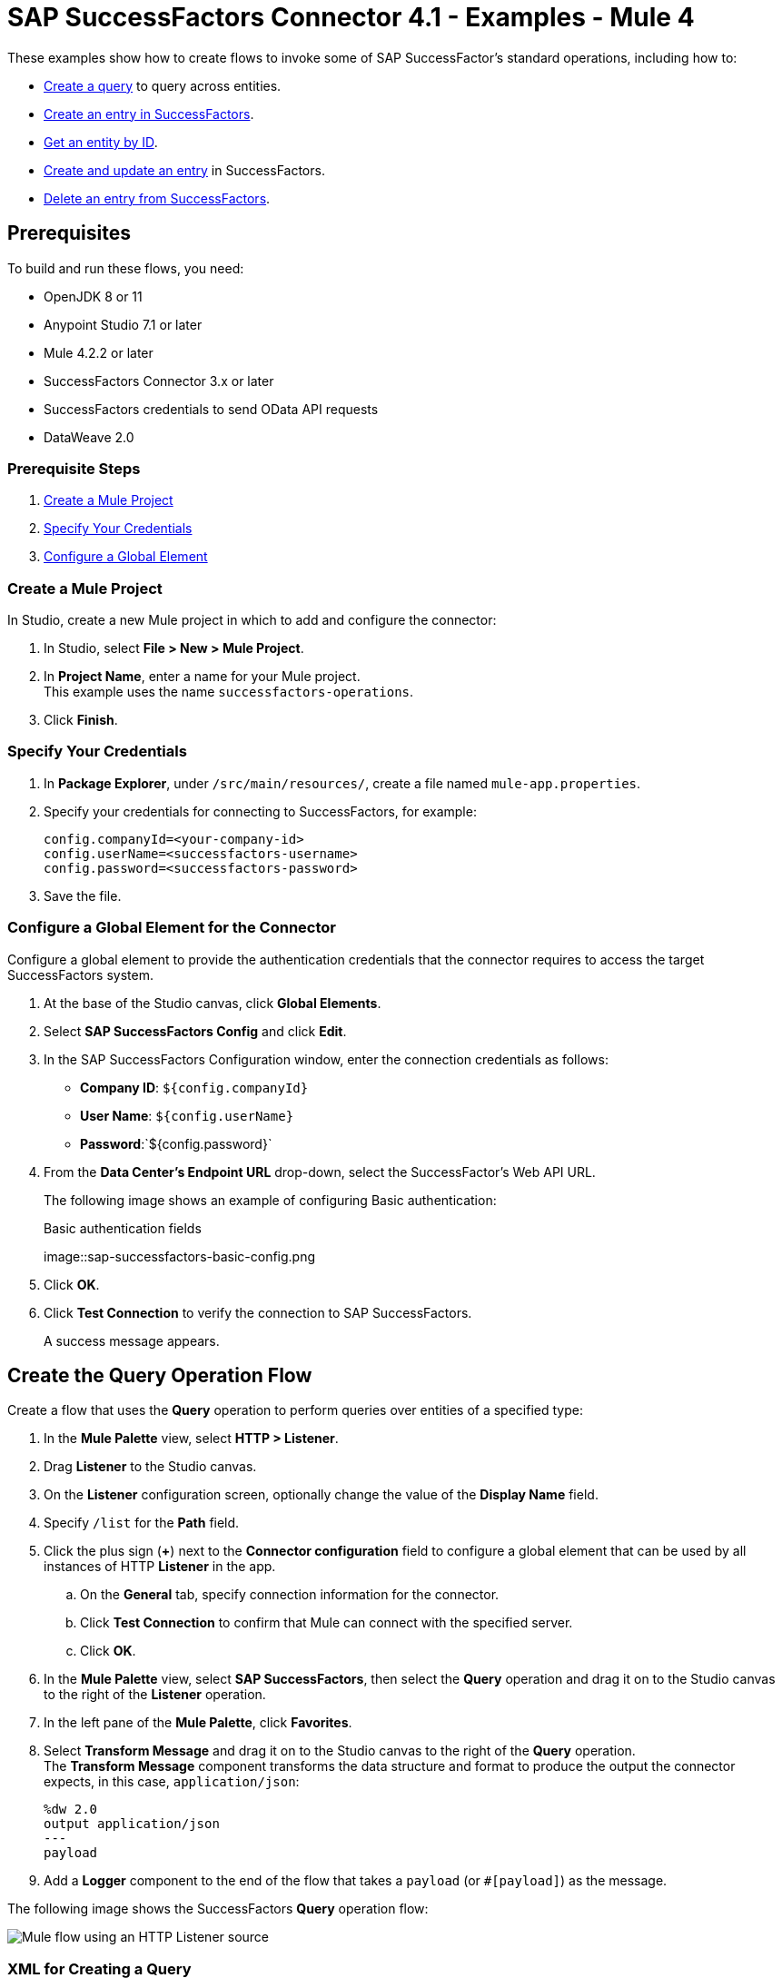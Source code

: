 = SAP SuccessFactors Connector 4.1 - Examples - Mule 4

These examples show how to create flows to invoke some of SAP SuccessFactor's standard operations, including how to:

* <<create-query-flow,Create a query>> to query across entities.
* <<create-entry,Create an entry in SuccessFactors>>.
* <<get-entity-by-id,Get an entity by ID>>.
* <<update-entry,Create and update an entry>> in SuccessFactors.
* <<delete-entry, Delete an entry from SuccessFactors>>.

== Prerequisites

To build and run these flows, you need:

* OpenJDK 8 or 11
* Anypoint Studio 7.1 or later
* Mule 4.2.2 or later
* SuccessFactors Connector 3.x or later
* SuccessFactors credentials to send OData API requests
* DataWeave 2.0

=== Prerequisite Steps

. <<create-mule-project,Create a Mule Project>>
. <<specify-credentials,Specify Your Credentials>>
. <<configure-global-element,Configure a Global Element>>

[[create-mule-project]]
=== Create a Mule Project

In Studio, create a new Mule project in which to add and configure the connector:

. In Studio, select *File > New > Mule Project*.
. In *Project Name*, enter a name for your Mule project. +
This example uses the name `successfactors-operations`.
. Click *Finish*.

=== Specify Your Credentials

. In *Package Explorer*, under `/src/main/resources/`, create a file named `mule-app.properties`.
. Specify your credentials for connecting to SuccessFactors, for example:
+
----
config.companyId=<your-company-id>
config.userName=<successfactors-username>
config.password=<successfactors-password>
----
+
. Save the file.

[[configure-global-element]]
=== Configure a Global Element for the Connector

Configure a global element to provide the authentication credentials that the connector requires to access the target SuccessFactors system.

. At the base of the Studio canvas, click *Global Elements*.
. Select *SAP SuccessFactors Config* and click *Edit*.
. In the SAP SuccessFactors Configuration window, enter the connection credentials as follows:
* *Company ID*: `${config.companyId}`
* *User Name*: `${config.userName}`
* *Password*:`${config.password}`
. From the *Data Center's Endpoint URL* drop-down, select the SuccessFactor's Web API URL.
+
The following image shows an example of configuring Basic authentication:
+
.Basic authentication fields
image::sap-successfactors-basic-config.png
+
. Click *OK*.
. Click *Test Connection* to verify the connection to SAP SuccessFactors.
+
A success message appears.

[[create-query-flow]]
== Create the Query Operation Flow

Create a flow that uses the *Query* operation to perform queries over entities of a specified type:

. In the *Mule Palette* view, select *HTTP > Listener*.
. Drag *Listener* to the Studio canvas.
. On the *Listener* configuration screen, optionally change the value of the *Display Name* field.
. Specify `/list` for the *Path* field.
. Click the plus sign (*+*) next to the *Connector configuration* field to configure a global element that can be used by all instances of HTTP *Listener* in the app.
.. On the *General* tab, specify connection information for the connector.
.. Click *Test Connection* to confirm that Mule can connect with the specified server.
.. Click *OK*.
. In the *Mule Palette* view, select *SAP SuccessFactors*, then select the *Query* operation and drag it on to the Studio canvas to the right of the *Listener* operation.
. In the left pane of the *Mule Palette*, click *Favorites*.
. Select *Transform Message* and drag it on to the Studio canvas to the right of the *Query* operation. +
The *Transform Message* component transforms the data structure and format to produce the output the connector expects, in this case, `application/json`:
+
----
%dw 2.0
output application/json
---
payload

----
+
. Add a *Logger* component to the end of the flow that takes a `payload` (or `#[payload]`) as the message.

The following image shows the SuccessFactors *Query* operation flow:

image::sap-successfactors-query-flow.png[Mule flow using an HTTP Listener source, SuccessFactory Query operation, Transform Message, and Logger components]

=== XML for Creating a Query

This is the XML for the *Query* operation flow:

[source,xml,linenums]
----
<flow name="Query" >
        <http:listener doc:name="Listener"
        config-ref="HTTP_Listener_config2" path="/list"/>
        <successfactors:query entitySetName="User" doc:name="Query" config-ref="SuccessFactors_Configuration" >
		</successfactors:query>
		<ee:transform doc:name="Transform Message" >
            <ee:message >
                <ee:set-payload ><![CDATA[%dw 2.0
output application/json
---
payload]]></ee:set-payload>
            </ee:message>
        </ee:transform>
        <logger level="INFO" doc:name="Logger" message="#[payload]"/>
    </flow>
----

=== Test the Flow

To test the flow:

. Run the app.
. Open a browser.
. Navigate to `\http://localhost:8081/list`.

[[create-entry]]
== Create an Entry on SuccessFactors Example

The following flow uses the SuccessFactors *Create entity* operation to create an entry on SuccessFactors:

image::sap-successfactors-ops-1.png[Mule flow using an HTTP Listener source, SuccessFactors Create entity operation, Transform Message and Logger components]

=== XML for Creating an Entry

This is the XML for the *Create entity* operation flow:

[source,xml,linenums]
----
<flow name="Create-Entry">
           <http:listener doc:name="Listener" config-ref="HTTP_Listener_config" path="/createVendor"/>
           <ee:transform doc:name="Transform Message">
               <ee:message >
                   <ee:set-payload ><![CDATA[%dw 2.0
   output application/java
   ---
   {
       vendorCode: "XYZ123ABC",
       effectiveStartDate: "2018-07-08T00:00:00"  as DateTime,
       effectiveStatus: "I"
   }]]></ee:set-payload>
               </ee:message>
           </ee:transform>
           <successfactors:create-entity doc:name="Create entity"
	   config-ref="SuccessFactors_Configuration" entitySetName="VendorInfo"/>
           <ee:transform doc:name="Transform Message" >
               <ee:message >
                   <ee:set-payload ><![CDATA[%dw 2.0
   output application/json
   ---
   payload]]></ee:set-payload>
               </ee:message>
           </ee:transform>
           <logger level="INFO" doc:name="Logger" message="#[payload]"/>
       </flow>
----

=== Test the Flow

To test the flow:

. Run the app.
. Open a browser.
. Navigate to `+http://localhost:8081/create+`.

[[get-entity-by-id]]
== Get Entity by ID Flow

The following flow uses the *Get entity by id* operation to retrieve an entity by ID:

image::xref:sap-successfactors-get-entity-by-id.png[Mule flow using an HTTP Listener source, SuccessFactors Get entity by id operation, Transform Message and Logger components]

=== XML for Getting an Entity by ID

This is the XML for the *Get entity by id* flow:

[source,xml,linenums]
----
<flow name="Get-Entity-by-Id">
           <http:listener doc:name="Listener" config-ref="HTTP_Listener_config" path="/getById"/>
           <ee:transform doc:name="Transform Message">
               <ee:message>
                   <ee:set-payload><![CDATA[%dw 2.0
   output application/java
   ---
   {
   	effectiveStartDate: attributes.queryParams.effectiveStartDate as DateTime,
   	vendorCode: attributes.queryParams.vendorCode
   }]]></ee:set-payload>
               </ee:message>
           </ee:transform>
   		<successfactors:get-entity-by-id entitySetName="VendorInfo" doc:name="Get entity by id"
		config-ref="SuccessFactors_Configuration" />
           <ee:transform doc:name="Transform Message">
               <ee:message >
                   <ee:set-payload ><![CDATA[%dw 2.0
   output application/json
   ---
   payload]]></ee:set-payload>
               </ee:message>
           </ee:transform>
           <logger level="INFO" doc:name="Logger" message="#[payload]"/>
       </flow>
----

=== Test the Flow

To test the flow:

. Run the app.
. Open a browser.
. Navigate to `\http://localhost:8081/getById`.

[[update-entry]]
== Update an Entry on SuccessFactors

The following flow uses the SuccessFactors *Update* operation to update an entry on SuccessFactors:

image::sap-successfactors-create-and-update.png[Mule flow using an HTTP Listener source, SuccessFactors Create entity and Update operations, Transform Message and Logger components]

=== XML for Updating an Entry

This is the XML for the *Update* operation flow:

[source,xml,linenums]
----
<flow name="Update" >
        <http:listener doc:name="Listener" config-ref="HTTP_Listener_config" path="/update"/>
        <ee:transform doc:name="Transform Message" >
            <ee:message>
                <ee:set-payload><![CDATA[var nowTime = (now()  as String {format:"yyyy-MM-dd"} ++ "T00:00Z[UTC]") as DateTime
---
{
	effectiveStartDate: nowTime ,
	mdfSystemExternalCode:"TV60" ++ uuid(),
	cust_effectiveStatus:"A"
}]]></ee:set-payload>
            </ee:message>
        </ee:transform>
        <successfactors:create-entity entitySetName="cust_VendorInfo" doc:name="Create entity"
        config-ref="SuccessFactors_Configuration" />
        <ee:transform doc:name="Transform Message" >
            <ee:message >
                <ee:set-payload ><![CDATA[output application/java
var nowTime = (now()  as String {format:"yyyy-MM-dd"} ++ "T00:00Z[UTC]") as DateTime
---
{
	effectiveStartDate: payload.effectiveStartDate,
	mdfSystemExternalCode: payload.mdfSystemExternalCode,
	cust_effectiveStatus: payload.cust_effectiveStatus
}]]></ee:set-payload>
            </ee:message>
        </ee:transform>
        <successfactors:update entitySetName="cust_VendorInfo" doc:name="Update"
        config-ref="SuccessFactors_Configuration"/>
        <ee:transform doc:name="Transform Message" >
            <ee:message >
                <ee:set-payload ><![CDATA[%dw 2.0
output application/json
---
payload]]></ee:set-payload>
            </ee:message>
        </ee:transform>
        <logger level="INFO" doc:name="Logger" message="#[payload]"/>
    </flow>
----

=== Test the Flow

To test the flow:

. Run the app.
. Open a browser.
. Navigate to `\http://localhost:8081/update`.

[[delete-entry]]
== Delete an Entry on SuccessFactors

The following flow uses the SuccessFactors *Delete entity* operation to delete an entry on SuccessFactors:

image::sap-successfactors-delete.png[Mule flow using an HTTP Listener source, SuccessFactors Create entity and Delete entity operations, Transform Message and Logger components]

=== XML for Updating an Entry

This is the XML for the *Delete entity* operation flow:

[source,xml,linenums]
----
<flow name="Delete-Entry" >
        <http:listener doc:name="Listener"
        config-ref="HTTP_Listener_config" path="/delete"/>
        <ee:transform doc:name="Transform Message" >
            <ee:message>
                <ee:set-payload><![CDATA[var nowTime = (now()  as String {format:"yyyy-MM-dd"} ++ "T00:00Z[UTC]") as DateTime
---
{
	effectiveStartDate: nowTime ,
	mdfSystemExternalCode:"TV60" ++ uuid(),
	cust_effectiveStatus:"A"
}]]></ee:set-payload>
            </ee:message>
        </ee:transform>
        <successfactors:create-entity entitySetName="cust_VendorInfo" doc:name="Create entity"
        config-ref="SuccessFactors_Configuration" />
        <ee:transform doc:name="Transform Message" >
            <ee:message>
                <ee:set-payload><![CDATA[output application/java
var nowTime = (now()  as String {format:"yyyy-MM-dd"} ++ "T00:00Z[UTC]") as DateTime
---
{
	effectiveStartDate: payload.effectiveStartDate,
	mdfSystemExternalCode: payload.mdfSystemExternalCode,
}]]></ee:set-payload>
            </ee:message>
        </ee:transform>
        <successfactors:delete-entity entitySetName="cust_VendorInfo" doc:name="Delete entity"
        config-ref="SuccessFactors_Configuration" />
        <ee:transform doc:name="Transform Message" >
            <ee:message >
                <ee:set-payload ><![CDATA[%dw 2.0
output application/json
---
payload]]></ee:set-payload>
            </ee:message>
        </ee:transform>
        <logger level="INFO" doc:name="Logger" message="#[payload]"/>
    </flow>
----

=== Test the Flow

To test the flow:

. Run the app.
. Open a browser.
. Navigate to `\http://localhost:8081/delete`.

== XML for SuccessFactor Operations

Paste this code into your Studio XML editor to quickly load all of the flows for these examples into your Mule app:

[source,xml,linenums]
----
?xml version="1.0" encoding="UTF-8"?>
<mule xmlns:ee="http://www.mulesoft.org/schema/mule/ee/core"
      xmlns:successfactors="http://www.mulesoft.org/schema/mule/successfactors" xmlns:http="http://www.mulesoft.org/schema/mule/http"
      xmlns="http://www.mulesoft.org/schema/mule/core"
      xmlns:doc="http://www.mulesoft.org/schema/mule/documentation" xmlns:xsi="http://www.w3.org/2001/XMLSchema-instance" xsi:schemaLocation="
http://www.mulesoft.org/schema/mule/ee/core http://www.mulesoft.org/schema/mule/ee/core/current/mule-ee.xsd http://www.mulesoft.org/schema/mule/core http://www.mulesoft.org/schema/mule/core/current/mule.xsd
http://www.mulesoft.org/schema/mule/http http://www.mulesoft.org/schema/mule/http/current/mule-http.xsd
http://www.mulesoft.org/schema/mule/successfactors http://www.mulesoft.org/schema/mule/successfactors/current/mule-successfactors.xsd">
    <http:listener-config name="HTTP_Listener_config" doc:name="HTTP Listener config" >
        <http:listener-connection host="0.0.0.0" port="8081" />
    </http:listener-config>
    <successfactors:config name="SuccessFactors_Configuration" doc:name="SuccessFactors Configuration" >
        <successfactors:basic-connection companyId="${config.companyId}" userName="${config.userName}" password="${config.password}" endpointUrl="https://api4.successfactors.com/odata/v2/"/>
    </successfactors:config>
    <configuration-properties doc:name="Configuration properties" file="mule-app.properties" />
    <http:listener-config name="HTTP_Listener_config1" doc:name="HTTP Listener config" >
		<http:listener-connection host="localhost" port="8081" />
	</http:listener-config>
	<http:listener-config name="HTTP_Listener_config2" doc:name="HTTP Listener config" >
		<http:listener-connection host="localhost" port="8081" />
	</http:listener-config>
	<flow name="Query" >
        <http:listener doc:name="Listener"
        config-ref="HTTP_Listener_config2" path="/list"/>
        <successfactors:query entitySetName="User" doc:name="Query" config-ref="SuccessFactors_Configuration" >
		</successfactors:query>
		<ee:transform doc:name="Transform Message" >
            <ee:message >
                <ee:set-payload ><![CDATA[%dw 2.0
output application/json
---
payload]]></ee:set-payload>
            </ee:message>
        </ee:transform>
        <logger level="INFO" doc:name="Logger" message="#[payload]"/>
    </flow>

    <flow name="Create-Entry" >
        <http:listener doc:name="Listener"
        config-ref="HTTP_Listener_config" path="/create"/>
        <ee:transform doc:name="Transform Message" >
            <ee:message >
                <ee:set-payload ><![CDATA[var nowTime = (now()  as String {format:"yyyy-MM-dd"} ++ "T00:00Z[UTC]") as DateTime
---
{
	effectiveStartDate: nowTime ,
	mdfSystemExternalCode:"TV60" ++ uuid(),
	cust_effectiveStatus:"A"
}]]></ee:set-payload>
            </ee:message>
        </ee:transform>
        <successfactors:create-entity doc:name="Create entity"  config-ref="SuccessFactors_Configuration" entitySetName="cust_VendorInfo"/>
        <ee:transform doc:name="Transform Message" >
            <ee:message >
                <ee:set-payload ><![CDATA[%dw 2.0
output application/json
---
payload]]></ee:set-payload>
            </ee:message>
        </ee:transform>
        <logger level="INFO" doc:name="Logger" message="#[payload]"/>
    </flow>

    <flow name="Get-Entity-by-Id" >
        <http:listener doc:name="Listener"
        config-ref="HTTP_Listener_config" path="/getById"/>
        <ee:transform doc:name="Transform Message" >
            <ee:message >
                <ee:set-payload ><![CDATA[%dw 2.0
output application/java
---
{
	userId: "PSADMIN"
}]]></ee:set-payload>
            </ee:message>
        </ee:transform>
        <successfactors:get-entity-by-id entitySetName="User" doc:name="Get entity by id"
        config-ref="SuccessFactors_Configuration" />
        <ee:transform doc:name="Transform Message" >
            <ee:message >
                <ee:set-payload ><![CDATA[%dw 2.0
output application/json
---
payload]]></ee:set-payload>
            </ee:message>
        </ee:transform>
        <logger level="INFO" doc:name="Logger" message="#[payload]"/>
    </flow>
    <flow name="Update" >
        <http:listener doc:name="Listener" config-ref="HTTP_Listener_config" path="/update"/>
        <ee:transform doc:name="Transform Message" >
            <ee:message>
                <ee:set-payload><![CDATA[var nowTime = (now()  as String {format:"yyyy-MM-dd"} ++ "T00:00Z[UTC]") as DateTime
---
{
	effectiveStartDate: nowTime ,
	mdfSystemExternalCode:"TV60" ++ uuid(),
	cust_effectiveStatus:"A"
}]]></ee:set-payload>
            </ee:message>
        </ee:transform>
        <successfactors:create-entity entitySetName="cust_VendorInfo" doc:name="Create entity"
        config-ref="SuccessFactors_Configuration" />
        <ee:transform doc:name="Transform Message" >
            <ee:message >
                <ee:set-payload ><![CDATA[output application/java
var nowTime = (now()  as String {format:"yyyy-MM-dd"} ++ "T00:00Z[UTC]") as DateTime
---
{
	effectiveStartDate: payload.effectiveStartDate,
	mdfSystemExternalCode: payload.mdfSystemExternalCode,
	cust_effectiveStatus: payload.cust_effectiveStatus
}]]></ee:set-payload>
            </ee:message>
        </ee:transform>
        <successfactors:update entitySetName="cust_VendorInfo" doc:name="Update"
        config-ref="SuccessFactors_Configuration"/>
        <ee:transform doc:name="Transform Message" >
            <ee:message >
                <ee:set-payload ><![CDATA[%dw 2.0
output application/json
---
payload]]></ee:set-payload>
            </ee:message>
        </ee:transform>
        <logger level="INFO" doc:name="Logger" message="#[payload]"/>
    </flow>


    <flow name="Delete-Entry" >
        <http:listener doc:name="Listener"
        config-ref="HTTP_Listener_config" path="/delete"/>
        <ee:transform doc:name="Transform Message" >
            <ee:message>
                <ee:set-payload><![CDATA[var nowTime = (now()  as String {format:"yyyy-MM-dd"} ++ "T00:00Z[UTC]") as DateTime
---
{
	effectiveStartDate: nowTime ,
	mdfSystemExternalCode:"TV60" ++ uuid(),
	cust_effectiveStatus:"A"
}]]></ee:set-payload>
            </ee:message>
        </ee:transform>
        <successfactors:create-entity entitySetName="cust_VendorInfo" doc:name="Create entity"
        config-ref="SuccessFactors_Configuration" />
        <ee:transform doc:name="Transform Message" >
            <ee:message>
                <ee:set-payload><![CDATA[output application/java
var nowTime = (now()  as String {format:"yyyy-MM-dd"} ++ "T00:00Z[UTC]") as DateTime
---
{
	effectiveStartDate: payload.effectiveStartDate,
	mdfSystemExternalCode: payload.mdfSystemExternalCode,
}]]></ee:set-payload>
            </ee:message>
        </ee:transform>
        <successfactors:delete-entity entitySetName="cust_VendorInfo" doc:name="Delete entity"
        config-ref="SuccessFactors_Configuration" />
        <ee:transform doc:name="Transform Message" >
            <ee:message >
                <ee:set-payload ><![CDATA[%dw 2.0
output application/json
---
payload]]></ee:set-payload>
            </ee:message>
        </ee:transform>
        <logger level="INFO" doc:name="Logger" message="#[payload]"/>
    </flow>
</mule>
----

== See Also

* xref:connectors::introduction/introduction-to-anypoint-connectors.adoc[Introduction to Anypoint Connectors]
* https://help.mulesoft.com[MuleSoft Help Center]
